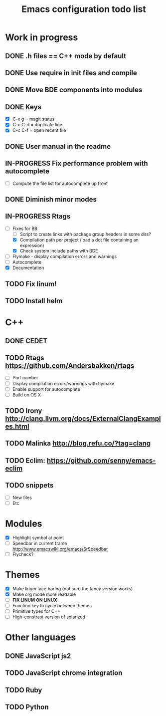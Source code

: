 #+TITLE: Emacs configuration todo list

* Work in progress
** DONE .h files == C++ mode by default
** DONE Use require in init files and compile
** DONE Move BDE components into modules
** DONE Keys
    - [X] C-x g     = magit status
    - [X] C-c C-d   = duplicate line
    - [X] C-c C-f   = open recent file
** DONE User manual in the readme
** IN-PROGRESS Fix performance problem with autocomplete
    - [ ] Compute the file list for autocomplete up front
** DONE Diminish minor modes
** IN-PROGRESS Rtags
    - [-] Fixes for BB
      - [ ] Script to create links with package group headers in some dirs?
      - [X] Compilation path per project (load a dot file containing an expression)
      - [X] Check system include paths with BDE
    - [ ] Flymake - display compilation errors and warnings
    - [ ] Autocomplete
    - [X] Documentation
** TODO Fix linum!
** TODO Install helm
* C++
** DONE CEDET
** TODO Rtags https://github.com/Andersbakken/rtags
    - [ ] Port number
    - [ ] Display compilation errors/warnings with flymake
    - [ ] Enable support for autocomplete
    - [ ] Build on OS X
** TODO Irony http://clang.llvm.org/docs/ExternalClangExamples.html
** TODO Malinka http://blog.refu.co/?tag=clang
** TODO Eclim: https://github.com/senny/emacs-eclim
** TODO snippets
    - [ ] New files
    - [ ] Etc
* Modules
    - [X] Highlight symbol at point
    - [ ] Speedbar in current frame http://www.emacswiki.org/emacs/SrSpeedbar
    - [ ] Flycheck?
* Themes
    - [X] Make linum face boring (not sure the fancy version works)
    - [X] Make org mode more readable
    - [ ] *FIX LINUM ON LINUX*
    - [ ] Function key to cycle between themes
    - [ ] Primitive types for C++
    - [ ] High-constrast version of solarized
* Other languages
** DONE JavaScript js2
** TODO JavaScript chrome integration
** TODO Ruby
** TODO Python
